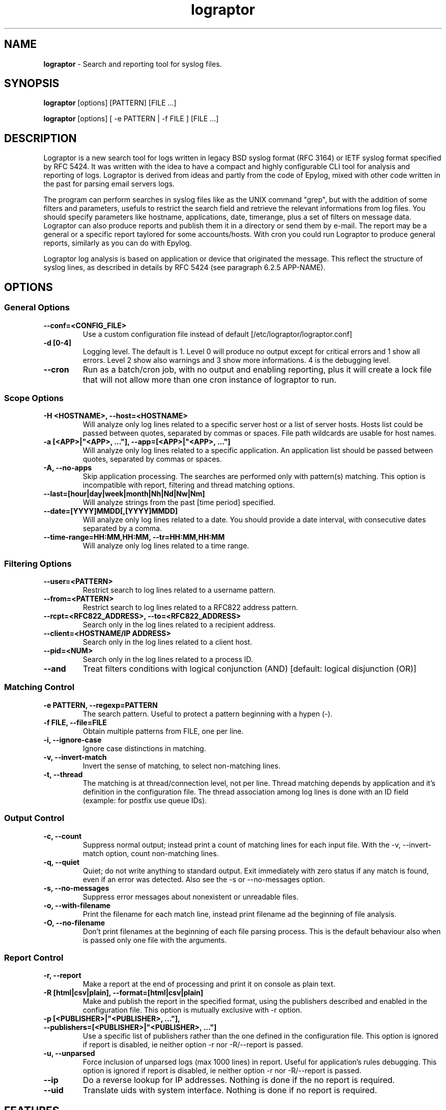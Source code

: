 .TH "lograptor" "8" "1.0" "Davide Brunato" "Applications/System"

.SH NAME
\fBlograptor\fR \- Search and reporting tool for syslog files.

.SH SYNOPSIS
\fBlograptor\fR [options] [PATTERN] [FILE ...]

\fBlograptor\fR [options] [ -e PATTERN | -f FILE ] [FILE ...]

.SH DESCRIPTION
Lograptor is a new search tool for logs written in legacy BSD syslog format
(RFC 3164) or IETF syslog format specified by RFC 5424.
It was written with the idea to have a compact and highly configurable CLI tool
for analysis and reporting of logs. Lograptor is derived from ideas and partly 
from the code of Epylog, mixed with other code written in the past for parsing 
email servers logs.

The program can perform searches in syslog files like as the UNIX command 
"grep", but with the addition of some filters and parameters, usefuls to 
restrict the search field and retrieve the relevant informations from log 
files. You should specify parameters like hostname, applications, date, 
timerange, plus a set of filters on message data. 
Lograptor can also produce reports and publish them it in a directory or send 
them by e-mail. The report may be a general or a specific report taylored for 
some accounts/hosts. With cron you could run Lograptor to produce general 
reports, similarly as you can do with Epylog.

Lograptor log analysis is based on application or device that originated the 
message. This reflect the structure of syslog lines, as described in details 
by RFC 5424 (see paragraph 6.2.5 APP-NAME).

.SH OPTIONS
.SS "General Options"
.TP
.B \-\^\-conf=<CONFIG_FILE>
Use a custom configuration file instead of default [/etc/lograptor/lograptor.conf]
.TP
.B \-d [0-4]
Logging level. The default is 1. Level 0 will produce no output 
except for critical errors and 1 show all errors. Level 2 show 
also warnings and 3 show more informations. 4 is the debugging level.
.TP
.B \-\-cron
Run as a batch/cron job, with no output and enabling reporting, plus it 
will create a lock file that will not allow more than one cron instance
of lograptor to run.

.SS "Scope Options"
.TP
.B \-H <HOSTNAME>, \-\-host=<HOSTNAME>
Will analyze only log lines related to a specific server host or a
list of server hosts. Hosts list could be passed between quotes, 
separated by commas or spaces. File path wildcards are usable for 
host names.
.TP
.B \-a [<APP>|"<APP>, ..."], \-\-app=[<APP>|"<APP>, ..."]
Will analyze only log lines related to a specific application. 
An application list should be passed between quotes, separated by
commas or spaces.
.TP
.B \-A, \-\-no-apps
Skip application processing. The searches are performed only 
with pattern(s) matching. This option is incompatible with
report, filtering and thread matching options.
.TP
.B \-\-last=[hour|day|week|month|Nh|Nd|Nw|Nm]
Will analyze strings from the past [time period] specified.
.TP
.B \-\-date=[YYYY]MMDD[,[YYYY]MMDD]
Will analyze only log lines related to a date. You should provide a
date interval, with consecutive dates separated by a comma.
.TP
.B \-\-time\-range=HH:MM,HH:MM, \-\-tr=HH:MM,HH:MM
Will analyze only log lines related to a time range.

.SS "Filtering Options"
.TP
.B \-\-user=<PATTERN>
Restrict search to log lines related to a username pattern.
.TP
.B \-\-from=<PATTERN>
Restrict search to log lines related to a RFC822 address pattern.
.TP
.B \-\-rcpt=<RFC822_ADDRESS>, \-\-to=<RFC822_ADDRESS>
Search only in the log lines related to a recipient address.
.TP
.B \-\-client=<HOSTNAME/IP ADDRESS>
Search only in the log lines related to a client host.
.TP
.B \-\-pid=<NUM>
Search only in the log lines related to a process ID.
.TP
.B \--and
Treat filters conditions with logical conjunction (AND) [default: logical disjunction (OR)]

.SS "Matching Control"
.TP
.B \-e PATTERN, --regexp=PATTERN
The search pattern. Useful to protect a pattern beginning with a hypen (-).
.TP
.B \-f FILE, --file=FILE
Obtain multiple patterns from FILE, one per line.
.TP
.B \-i, --ignore-case
Ignore case distinctions in matching.
.TP
.B \-v, --invert-match
Invert the sense of matching, to select non-matching lines.
.TP
.B \-t, --thread
The matching is at thread/connection level, not per line. Thread matching depends
by application and it's definition in the configuration file. The thread association
among log lines is done with an ID field (example: for postfix use queue IDs).

.SS "Output Control"
.TP
.B \-c, --count
Suppress normal output; instead print a count of matching lines
for each input file. With the -v, --invert-match option, 
count non-matching lines.
.TP
.B \-q, --quiet
Quiet; do not write anything to standard output. Exit immediately
with zero status if any match is found, even if an error was
detected. Also see the -s or --no-messages option.
.TP
.B \-s, --no-messages
Suppress error messages about nonexistent or unreadable files.
.TP
.B \-o, --with-filename
Print the filename for each match line, instead print filename ad the beginning of file analysis.
.TP
.B \-O, --no-filename
Don't print filenames at the beginning of each file parsing process. This is the
default behaviour also when is passed only one file with the arguments.

.SS "Report Control"
.TP
.B \-r, --report
Make a report at the end of processing and print it on console as plain text.
.TP
.B \-R [html|csv|plain], --format=[html|csv|plain]
Make and publish the report in the specified format, using the publishers
described and enabled in the configuration file. This option is mutually
exclusive with -r option.
.TP
.B \-p [<PUBLISHER>|"<PUBLISHER>, ..."], --publishers=[<PUBLISHER>|"<PUBLISHER>, ..."]
Use a specific list of publishers rather than the one
defined in the configuration file. This option is 
ignored if report is disabled, ie neither option -r 
nor -R/--report is passed.
.TP
.B \-u, --unparsed
Force inclusion of unparsed logs (max 1000 lines) in
report. Useful for application's rules debugging. This
option is ignored if report is disabled, ie neither
option -r nor -R/--report is passed.
.TP
.B \--ip
Do a reverse lookup for IP addresses. Nothing is done if the no report is required.
.TP
.B \--uid
Translate uids with system interface. Nothing is done if no report is required.

.SH "FEATURES"
Lograptor is written in python. It is compahandles things like
timestamp lookups, unwrapping of "last message repeated" lines,
handling of rotated files, preparing and publishing the reports, etc.

Lograptor is derived from the ideas and the code of Epylog package and
from a small search utility for email servers logfiles. It was developed 
 with python 2.6+ and python 3, in order to be projected for future improvements.  

The application are simply a configuration files added in a specific
configuration directory. Application's configuration files containg rules
for log parsing and for composing reports. For more info see
\fBlograptor-apps(5)\fR.

.SH "FILES"
.LP 
.I /etc/lograptor/lograptor.conf
.br
.I /etc/lograptor/conf.d/*.conf
.br
.I /usr/bin/lograptor

.SH "EXAMPLES"
.LP 
.SS "Basic pattern search"
.TP
Search a pattern in specific log file:

lograptor "hello" /var/log/messages

.TP
Same search but ignoring characters case:

lograptor -i "hello" /var/log/messages

.TP
Search a string in postfix's log files of the last 3 days: 

lograptor --last=3d -a postfix "example.com" 

.TP
Search of mail sent by an address, with match at connection thread level:

lograptor -t --from=user@example.com "" /var/log/maillog

.LP
.SS "Making reports"
.TP
Produce a report on console for application "crond": 

lograptor -ra crond "" /var/log/cron

.TP
The same but produce an HTML report and publish it with default publishers, including unparsed logs:

lograptor -R html -ua crond "" /var/log/cron

.SH "AUTHORS"
.LP 
Davide Brunato <brunato@sissa.it>

.SH "SEE ALSO"
.LP 
lograptor.conf(5), lograptor-apps(5)
